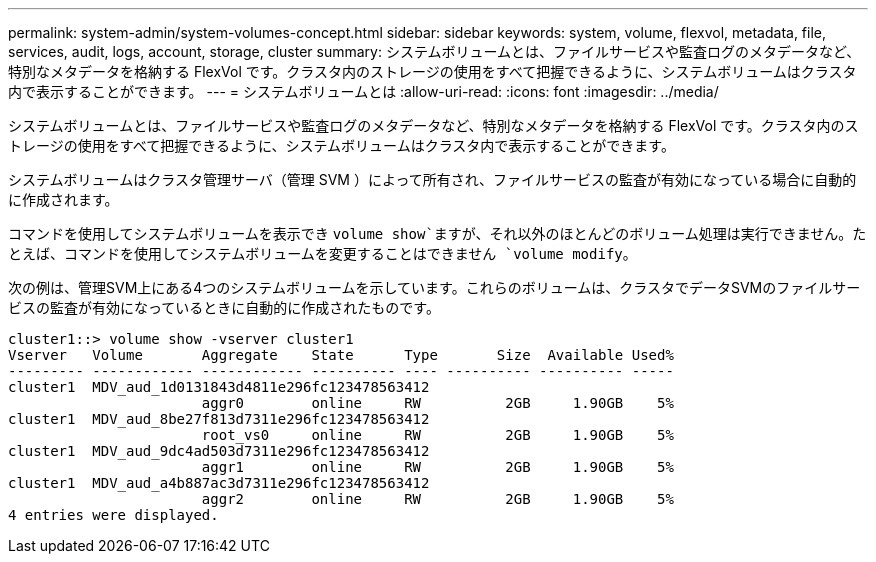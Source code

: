 ---
permalink: system-admin/system-volumes-concept.html 
sidebar: sidebar 
keywords: system, volume, flexvol, metadata, file, services, audit, logs, account, storage, cluster 
summary: システムボリュームとは、ファイルサービスや監査ログのメタデータなど、特別なメタデータを格納する FlexVol です。クラスタ内のストレージの使用をすべて把握できるように、システムボリュームはクラスタ内で表示することができます。 
---
= システムボリュームとは
:allow-uri-read: 
:icons: font
:imagesdir: ../media/


[role="lead"]
システムボリュームとは、ファイルサービスや監査ログのメタデータなど、特別なメタデータを格納する FlexVol です。クラスタ内のストレージの使用をすべて把握できるように、システムボリュームはクラスタ内で表示することができます。

システムボリュームはクラスタ管理サーバ（管理 SVM ）によって所有され、ファイルサービスの監査が有効になっている場合に自動的に作成されます。

コマンドを使用してシステムボリュームを表示でき `volume show`ますが、それ以外のほとんどのボリューム処理は実行できません。たとえば、コマンドを使用してシステムボリュームを変更することはできません `volume modify`。

次の例は、管理SVM上にある4つのシステムボリュームを示しています。これらのボリュームは、クラスタでデータSVMのファイルサービスの監査が有効になっているときに自動的に作成されたものです。

[listing]
----
cluster1::> volume show -vserver cluster1
Vserver   Volume       Aggregate    State      Type       Size  Available Used%
--------- ------------ ------------ ---------- ---- ---------- ---------- -----
cluster1  MDV_aud_1d0131843d4811e296fc123478563412
                       aggr0        online     RW          2GB     1.90GB    5%
cluster1  MDV_aud_8be27f813d7311e296fc123478563412
                       root_vs0     online     RW          2GB     1.90GB    5%
cluster1  MDV_aud_9dc4ad503d7311e296fc123478563412
                       aggr1        online     RW          2GB     1.90GB    5%
cluster1  MDV_aud_a4b887ac3d7311e296fc123478563412
                       aggr2        online     RW          2GB     1.90GB    5%
4 entries were displayed.
----